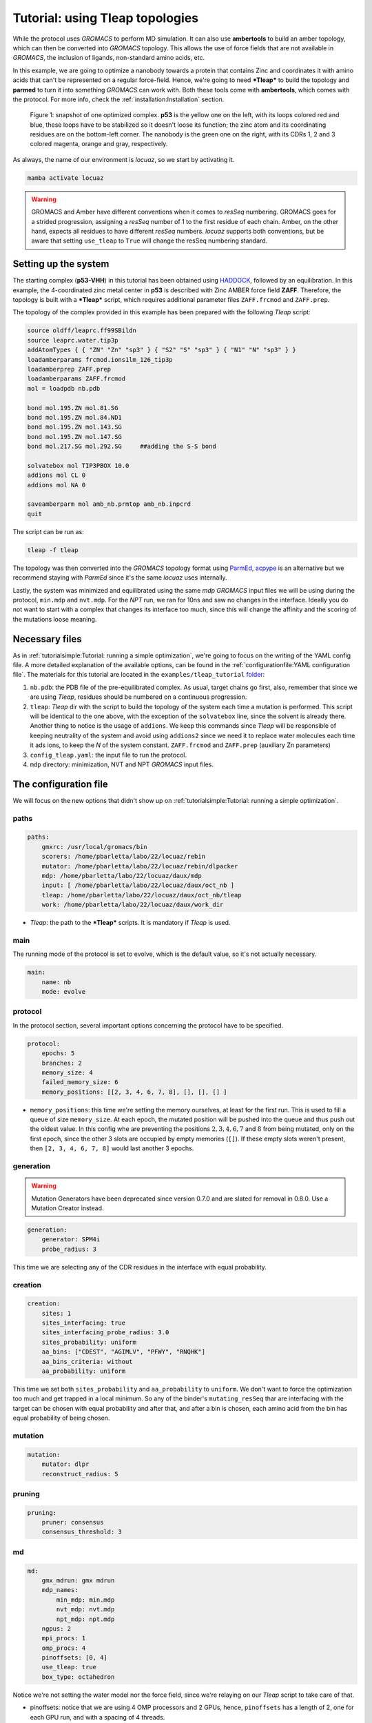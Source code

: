 ===================================
Tutorial: using Tleap topologies
===================================

While the protocol uses *GROMACS* to perform MD simulation. It can also use **ambertools** to build an amber topology,
which can then be converted into *GROMACS* topology. This allows the use of force fields that are not available in *GROMACS*,
the inclusion of ligands, non-standard amino acids, etc.

In this example, we are going to optimize a nanobody towards a protein that contains Zinc and coordinates it with
amino acids that can't be represented on a regular force-field. Hence, we're going to need ***Tleap*** to build the
topology and **parmed** to turn it into something *GROMACS* can work with. Both these tools come with **ambertools**,
which comes with the protocol. For more info, check the :ref:`installation:Installation` section.

.. figure:: ./resources/tleap_complex.png
        :alt: p53-nanobody complex

        Figure 1: snapshot of one optimized complex. **p53** is the yellow one on the left, with its loops colored red and
        blue, these loops have to be stabilized so it doesn't loose its function; the zinc atom and its coordinating
        residues are on the bottom-left corner. The nanobody is the green one on the right, with its CDRs 1, 2 and 3
        colored magenta, orange and gray, respectively.

As always, the name of our environment is *locuaz*, so we start by activating it.

.. code-block:: console

    mamba activate locuaz


.. warning::
    GROMACS and Amber have different conventions when it comes to *resSeq* numbering. GROMACS goes for a strided
    progression, assigning a *resSeq* number of 1 to the first residue of each chain. Amber, on the other hand,
    expects all residues to have different *resSeq* numbers. *locuaz* supports both conventions, but be aware
    that setting ``use_tleap`` to ``True`` will change the resSeq numbering standard.

Setting up the system
----------------------
The starting complex (**p53-VHH**) in this tutorial has been obtained using `HADDOCK`_, followed by an
equilibration. In this example, the 4-coordinated zinc metal center in **p53** is described with Zinc
AMBER force field **ZAFF**. Therefore, the topology is built with a ***Tleap*** script, which requires
additional parameter files ``ZAFF.frcmod`` and ``ZAFF.prep``.

The topology of the complex provided in this example has been prepared with the following *Tleap* script:

.. code-block:: console

    source oldff/leaprc.ff99SBildn
    source leaprc.water.tip3p
    addAtomTypes { { "ZN" "Zn" "sp3" } { "S2" "S" "sp3" } { "N1" "N" "sp3" } }
    loadamberparams frcmod.ions1lm_126_tip3p
    loadamberprep ZAFF.prep
    loadamberparams ZAFF.frcmod
    mol = loadpdb nb.pdb

    bond mol.195.ZN mol.81.SG
    bond mol.195.ZN mol.84.ND1
    bond mol.195.ZN mol.143.SG
    bond mol.195.ZN mol.147.SG
    bond mol.217.SG mol.292.SG     ##adding the S-S bond

    solvatebox mol TIP3PBOX 10.0
    addions mol CL 0
    addions mol NA 0

    saveamberparm mol amb_nb.prmtop amb_nb.inpcrd
    quit

The script can be run as:

.. code-block:: console

    tleap -f tleap

The topology was then converted into the *GROMACS* topology format using `ParmEd`_, `acpype`_ is
an alternative but we recommend staying with *ParmEd* since it's the same *locuaz* uses internally.

Lastly, the system was minimized and equilibrated using the same *mdp* *GROMACS* input files we will
be using during the protocol, ``min.mdp`` and ``nvt.mdp``. For the *NPT* run, we ran for 10ns and saw
no changes in the interface. Ideally you do not want to start with a complex that changes its interface
too much, since this will change the affinity and the scoring of the mutations loose meaning.

Necessary files
----------------
As in :ref:`tutorialsimple:Tutorial: running a simple optimization`, we're going to focus on the writing
of the YAML config file. A more detailed explanation of the available options, can be found in the
:ref:`configurationfile:YAML configuration file`. The materials for this tutorial are located in
the ``examples/tleap_tutorial`` `folder`_:

1. ``nb.pdb``: the PDB file of the pre-equilibrated complex. As usual, target chains go first, also,
   remember that since we are using *Tleap*, residues should be numbered on a continuous progression.
2. ``tleap``: *Tleap* dir with the script to build the topology of the system each time a mutation is performed.
   This script will be identical to the one above, with the exception of the ``solvatebox`` line, since the
   solvent is already there. Another thing to notice is the usage of ``addions``. We keep this commands
   since *Tleap* will be responsible of keeping neutrality of the system and avoid using ``addions2`` since
   we need it to replace water molecules each time it ads ions, to keep the *N* of the system constant.
   ``ZAFF.frcmod`` and ``ZAFF.prep`` (auxiliary Zn parameters)
3. ``config_tleap.yaml``: the input file to run the protocol.
4. ``mdp`` directory: minimization, NVT and NPT *GROMACS* input files.

.. _folder: https://istitutoitalianotecnologia-my.sharepoint.com/personal/walter_rocchia_iit_it/_layouts/15/onedrive.aspx?ga=1&id=%2Fpersonal%2Fwalter%5Frocchia%5Fiit%5Fit%2FDocuments%2FExamples%2Ftleap%5Ftutorial&view=0

The configuration file
-----------------------
We will focus on the new options that didn't show up on :ref:`tutorialsimple:Tutorial: running a simple optimization`.

paths
^^^^^^
.. code-block:: console

    paths:
        gmxrc: /usr/local/gromacs/bin
        scorers: /home/pbarletta/labo/22/locuaz/rebin
        mutator: /home/pbarletta/labo/22/locuaz/rebin/dlpacker
        mdp: /home/pbarletta/labo/22/locuaz/daux/mdp
        input: [ /home/pbarletta/labo/22/locuaz/daux/oct_nb ]
        tleap: /home/pbarletta/labo/22/locuaz/daux/oct_nb/tleap
        work: /home/pbarletta/labo/22/locuaz/daux/work_dir

* *Tleap*: the path to the ***Tleap*** scripts. It is mandatory if *Tleap* is used.

main
^^^^^

The running mode of the protocol is set to evolve, which is the default value, so it's not actually necessary.

.. code-block:: console

    main:
        name: nb
        mode: evolve

protocol
^^^^^^^^
In the protocol section, several important options concerning the protocol have to be specified.

.. code-block:: console

    protocol:
        epochs: 5
        branches: 2
        memory_size: 4
        failed_memory_size: 6
        memory_positions: [[2, 3, 4, 6, 7, 8], [], [], [] ]


* ``memory_positions``: this time we're setting the memory ourselves, at least for the first run. This is used
  to fill a queue of size ``memory_size``. At each epoch, the mutated position will be pushed into the queue
  and thus push out the oldest value. In this config whe are preventing the positions :math:`2, 3, 4, 6, 7`
  and :math:`8` from being mutated, only on the first epoch, since the other 3 slots are occupied by empty
  memories (``[]``). If these empty slots weren't present, then ``[2, 3, 4, 6, 7, 8]`` would last another
  3 epochs.

generation
^^^^^^^^^^

.. warning::
    Mutation Generators have been deprecated since version 0.7.0 and are slated
    for removal in 0.8.0. Use a Mutation Creator instead.

.. code-block:: console

    generation:
        generator: SPM4i
        probe_radius: 3

This time we are selecting any of the CDR residues in the interface with equal probability.

creation
^^^^^^^^

.. code-block:: console

    creation:
        sites: 1
        sites_interfacing: true
        sites_interfacing_probe_radius: 3.0
        sites_probability: uniform
        aa_bins: ["CDEST", "AGIMLV", "PFWY", "RNQHK"]
        aa_bins_criteria: without
        aa_probability: uniform

This time we set both ``sites_probability`` and ``aa_probability`` to ``uniform``.
We don't want to force the optimization too much and get trapped in a local minimum.
So any of the binder's ``mutating_resSeq`` thar are interfacing with the target
can be chosen with equal probability and after that, and after a bin is chosen,
each amino acid from the bin has equal probability of being chosen.

mutation
^^^^^^^^
.. code-block:: console

    mutation:
        mutator: dlpr
        reconstruct_radius: 5

pruning
^^^^^^^^
.. code-block:: console

    pruning:
        pruner: consensus
        consensus_threshold: 3

md
^^^^
.. code-block:: console

    md:
        gmx_mdrun: gmx mdrun
        mdp_names:
            min_mdp: min.mdp
            nvt_mdp: nvt.mdp
            npt_mdp: npt.mdp
        ngpus: 2
        mpi_procs: 1
        omp_procs: 4
        pinoffsets: [0, 4]
        use_tleap: true
        box_type: octahedron

Notice we're not setting the water model nor the force field, since we're relaying on our *Tleap* script
to take care of that.

* pinoffsets: notice that we are using 4 OMP processors and 2 GPUs, hence, ``pinoffsets`` has a length of 2,
  one for each GPU run, and with a spacing of 4 threads.
* use_tleap: True, this option is specified only if *Tleap* is used to build the topology.

target
^^^^^^^^
.. code-block:: console

    target:
        chainID: [A]

binder
^^^^^^^^
.. code-block:: console

    binder:
        chainID: [B]
        mutating_chainID: [B,B,B]
        mutating_resSeq: [[220,221,222,223,224,225,226,227],[248,249,250,251,252,253,254],[294, 295, 296, 297, 298, 299, 300]]
        mutating_resname: [[S,G,F,D,F,S,D,A],[R,S,G,L,A,T,S],[K,S,R,R,G,Q,G]]

scoring
^^^^^^^^
.. code-block:: console

    scoring:
        functions: [ bluuesbmf, piepisa, evoef2, gmx_mmpbsa ]
        nthreads: 80
        mpi_procs: 2
        start: 50
        end: -1

2 new options show up with respect to the :ref:`tutorialsimple:Tutorial: running a simple optimization`

 * ``start``: Useful if you want to skip a few frames before starting to score. 0-indexed.
 * ``end``: Also 0-indexed. Defaults to ``-1``, which means all remaining frames.


Running the protocol
---------------------
There's nothing new here with respect to the simple tutorial, we just run the protocol with our config file

.. code-block:: console

    mamba activate locuaz
    python /home/user/locuaz/locuaz/protocol.py config_tleap.yaml


And as always, the protocol will create the working directory folder and inside of it, a folder for
each *branch*:

.. figure:: ./resources/tleap_workdir.png
        :alt: directory structure of a branch folder

        Figure 2: the look of any *branch* folder after it has been finished. *Tleap* related files
        are highlighted.


In the previous tutorials, this value was always ``true`` (it's default value)
which meant that at each *epoch* will use a variable width DAG. This will make the number

.. _HADDOCK: https://wenmr.science.uu.nl/haddock2.4/
.. _ParmEd: https://github.com/ParmEd/ParmEd
.. _acpype: https://github.com/alanwilter/acpype

